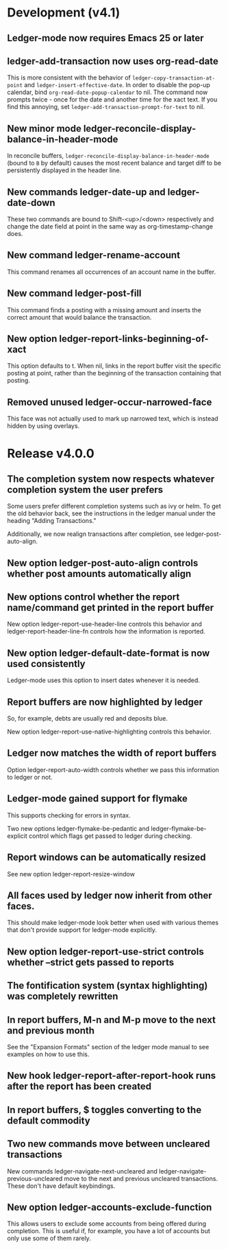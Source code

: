 * Development (v4.1)
** Ledger-mode now requires Emacs 25 or later
** ledger-add-transaction now uses org-read-date
This is more consistent with the behavior of =ledger-copy-transaction-at-point=
and =ledger-insert-effective-date=. In order to disable the pop-up calendar, bind
=org-read-date-popup-calendar= to nil. The command now prompts twice - once for
the date and another time for the xact text. If you find this annoying, set
=ledger-add-transaction-prompt-for-text= to nil.
** New minor mode ledger-reconcile-display-balance-in-header-mode
In reconcile buffers, =ledger-reconcile-display-balance-in-header-mode= (bound
to =B= by default) causes the most recent balance and target diff to be
persistently displayed in the header line.
** New commands ledger-date-up and ledger-date-down
These two commands are bound to Shift-<up>/<down> respectively and change the
date field at point in the same way as org-timestamp-change does.
** New command ledger-rename-account
This command renames all occurrences of an account name in the buffer.
** New command ledger-post-fill
This command finds a posting with a missing amount and inserts the correct
amount that would balance the transaction.
** New option ledger-report-links-beginning-of-xact
This option defaults to t.  When nil, links in the report buffer visit the
specific posting at point, rather than the beginning of the transaction
containing that posting.
** Removed unused ledger-occur-narrowed-face
This face was not actually used to mark up narrowed text, which is instead
hidden by using overlays.
* Release v4.0.0
** The completion system now respects whatever completion system the user prefers
Some users prefer different completion systems such as ivy or helm. To get the
old behavior back, see the instructions in the ledger manual under the heading
"Adding Transactions."

Additionally, we now realign transactions after completion, see
ledger-post-auto-align.
** New option ledger-post-auto-align controls whether post amounts automatically align
** New options control whether the report name/command get printed in the report buffer
New option ledger-report-use-header-line controls this behavior and
ledger-report-header-line-fn controls how the information is reported.
** New option ledger-default-date-format is now used consistently
Ledger-mode uses this option to insert dates whenever it is needed.
** Report buffers are now highlighted by ledger
So, for example, debts are usually red and deposits blue.

New option ledger-report-use-native-highlighting controls this behavior.

** Ledger now matches the width of report buffers
Option ledger-report-auto-width controls whether we pass this information to
ledger or not.
** Ledger-mode gained support for flymake
This supports checking for errors in syntax.

Two new options ledger-flymake-be-pedantic and ledger-flymake-be-explicit
control which flags get passed to ledger during checking.
** Report windows can be automatically resized
See new option ledger-report-resize-window
** All faces used by ledger now inherit from other faces.
This should make ledger-mode look better when used with various themes that
don't provide support for ledger-mode explicitly.
** New option ledger-report-use-strict controls whether --strict gets passed to reports
** The fontification system (syntax highlighting) was completely rewritten
** In report buffers, M-n and M-p move to the next and previous month
See the "Expansion Formats" section of the ledger mode manual to see examples on
how to use this.
** New hook ledger-report-after-report-hook runs after the report has been created
** In report buffers, $ toggles converting to the default commodity
** Two new commands move between uncleared transactions
New commands ledger-navigate-next-uncleared and
ledger-navigate-previous-uncleared move to the next and previous uncleared
transactions. These don't have default keybindings.
** New option ledger-accounts-exclude-function
This allows users to exclude some accounts from being offered during completion.
This is useful if, for example, you have a lot of accounts but only use some of
them rarely.
